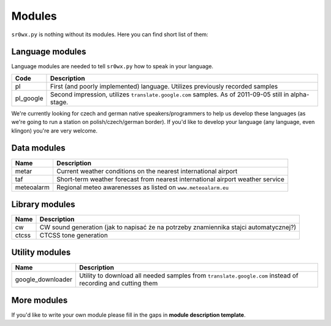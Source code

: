 Modules
=======

``sr0wx.py`` is nothing without its modules. Here you can find short list of them:

Language modules
----------------

Language modules are needed to tell ``sr0wx.py`` how to speak in your language.

=========   ===========
Code        Description
=========   ===========
pl          First (and poorly implemented) language. Utilizes previously recorded samples
pl_google   Second impression, utilizes ``translate.google.com`` samples. As of 2011-09-05 still in alpha-stage.
=========   ===========





We're currently looking for czech and german native
speakers/programmers to help us develop these languages (as we're going 
to run a station on polish/czech/german border). If you'd like to develop 
your language (any language, even klingon) you're are very welcome.

Data modules
------------

===========   ===========
Name          Description
===========   ===========
metar         Current weather conditions on the nearest international airport
taf           Short-term weather forecast from nearest international airport 
              weather service
meteoalarm    Regional meteo awarenesses as listed on ``www.meteoalarm.eu``
===========   ===========

Library modules
---------------

=====   ===========
Name    Description
=====   ===========
cw      CW sound generation (jak to napisać że na potrzeby znamiennika stajci automatycznej?)
ctcss   CTCSS tone generation
=====   ===========


Utility modules
---------------

=================  ===========
Name               Description
=================  ===========
google_downloader  Utility to download all needed samples from
                   ``translate.google.com`` instead of recording and cutting them
=================  ===========

More modules
------------

If you'd like to write your own module please fill in the gaps in **module
description template**.

